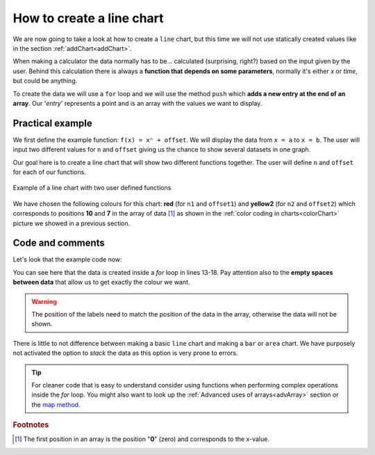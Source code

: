 .. _lineChart:
How to create a line chart
==========================

We are now going to take a look at how to create a ``line`` chart, but this time we will not use statically created values like in the section :ref:`addChart<addChart>`.

When making a calculator the data normally has to be... calculated (surprising, right?) based on the input given by the user. Behind this calculation there is always a **function that depends on some parameters**, normally it's either *x* or *time*, but could be anything.

To create the data we will use a ``for`` loop and we will use the method ``push`` which **adds a new entry at the end of an array**. Our '*entry*' represents a point and is an array with the values we want to display.

Practical example
-----------------

We first define the example function: ``f(x) = xⁿ + offset``. We will display the data from ``x = a`` to ``x = b``. The user will input two different values for ``n`` and ``offset`` giving us the chance to show several datasets in one graph.

Our goal here is to create a line chart that will show two different functions together. The user will define ``n`` and ``offset`` for each of our functions. 

.. _lineChartIMG:
.. figure:: lineChart.png
   :scale: 80%
   :alt: Example of line chart
   :align: center

   Example of a line chart with two user defined functions

We have chosen the following colours for this chart: **red** (for ``n1`` and ``offset1``) and **yellow2** (for ``n2`` and ``offset2``) which corresponds to positions **10** and **7** in the array of data [#f1]_ as shown in the :ref:`color coding in charts<colorChart>` picture we showed in a previous section.

.. seealso::
    We have created a calculator using this code so that you can see the results for yourself. Check it out at `Charts (line) <https://www.omnicalculator.com/adminbb/calculators/1967>`__ on BB.

Code and comments
-----------------

Let's look that the example code now:

.. code-block:: javascript
    :linenos:
    :emphasize-lines: 13-18, 20, 21

    'use strict';

    omni.onResult(['a','b','offset1','n1','n2','offset2'], function(ctx){

        var chartData = [],
            n1 = ctx.getNumberValue('n1'),
            n2 = ctx.getNumberValue('n2'),
            offset1 = ctx.getNumberValue('offset1'),
            offset2 = ctx.getNumberValue('offset2'),
            a = ctx.getNumberValue('a'),
            b = ctx.getNumberValue('b');

        for (var i = a; i <= b; i++){
            chartData.push([mathjs.format(i, 2), // x-value
                            ,,,,,,              // blank data to match colors
                            mathjs.pow(i, n2) + offset2, // yellow2 y-value
                            ,,                 // black data to match color
                            mathjs.pow(i, n1) + offset1 // red y-value
                           ]);
        }
        ctx.addChart({type: 'line',
                    labels: ['x',,,,,,, 'y2',,, 'y1'],
                    data: chartData,
                    title: "Chart",
                    afterVariable: "",
                    alwaysShown: false
                    });
    });


You can see here that the data is created inside a *for* loop in lines 13-18. Pay attention also to the **empty spaces between data** that allow us to get exactly the colour we want. 

.. warning::
    The position of the labels need to match the position of the data in the array, otherwise the data will not be shown.

There is little to not difference between making a basic ``line`` chart and making a ``bar`` or ``area`` chart. We have purposely not activated the option to *stack* the data as this option is very prone to errors.

.. tip::
    For cleaner code that is easy to understand consider using functions when performing complex operations inside the *for* loop. You might also want to look up the :ref:`Advanced uses of arrays<advArray>` section or the `map method <https://www.w3schools.com/jsref/jsref_map.asp>`__.

.. rubric:: Footnotes

.. [#f1] The first position in an array is the position "**0**" (zero) and corresponds to the x-value.
